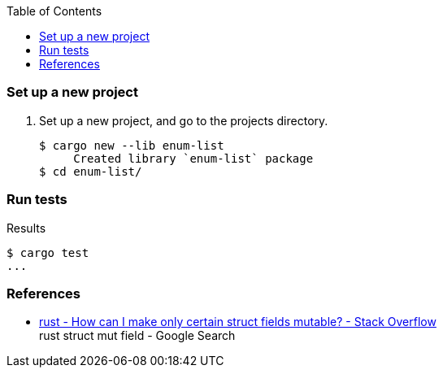 ifndef::leveloffset[]
:toc: left
:toclevels: 3
:icons: font
endif::[]

=== Set up a new project
. Set up a new project, and go to the projects directory.
+
[source,console]
----
$ cargo new --lib enum-list
     Created library `enum-list` package
$ cd enum-list/
----

=== Run tests

[source,console]
.Results
----
$ cargo test
...
----

=== References

* https://stackoverflow.com/questions/47748091/how-can-i-make-only-certain-struct-fields-mutable[rust - How can I make only certain struct fields mutable? - Stack Overflow^] +
  rust struct mut field - Google Search